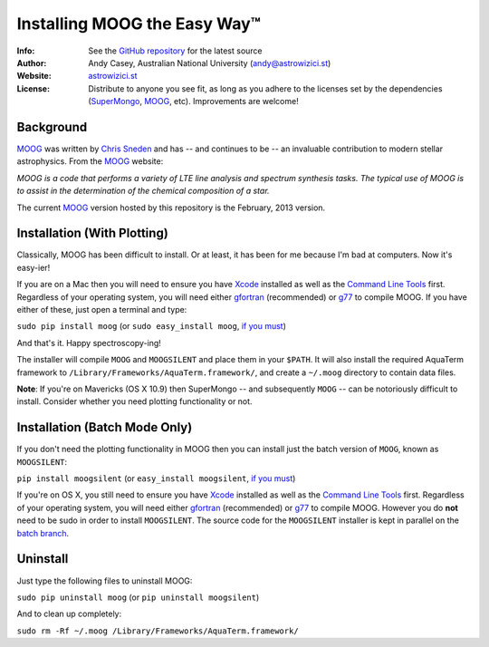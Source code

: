 =======
Installing MOOG the Easy Way™
=======

:Info: See the `GitHub repository <http://www.github.com/andycasey/moog>`_ for the latest source
:Author: Andy Casey, Australian National University (andy@astrowizici.st)
:Website: `astrowizici.st <http://astrowizici.st>`_
:License: Distribute to anyone you see fit, as long as you adhere to the licenses set by the dependencies (`SuperMongo <http://www.astro.princeton.edu/~rhl/sm/>`_, `MOOG <http://www.as.utexas.edu/~chris/moog.html>`_, etc). Improvements are welcome!


Background
----------
`MOOG <http://www.as.utexas.edu/~chris/moog.html>`_ was written by `Chris
Sneden <mailto:chris@verdi.as.utexas.edu>`_ and has -- and continues to be
-- an
invaluable contribution to modern stellar astrophysics. From the `MOOG <http://www.as.utexas.edu/~chris/moog.html>`_ website:

*MOOG is a code that performs a variety of LTE line analysis and spectrum
synthesis tasks. The typical use of MOOG is to assist in the determination
of the chemical composition of a star.*

The current `MOOG <http://www.as.utexas.edu/~chris/moog.html>`_ version
hosted by this repository is the February, 2013 version.


Installation (With Plotting)
----------------------------
Classically, MOOG has been difficult to install. Or at least, it has been
for me because I'm bad at computers. Now it's easy-ier!

If you are on a Mac then you will need to ensure you have `Xcode
<https://developer.apple.com/xcode/>`_ installed
as well as the `Command Line Tools
<http://stackoverflow.com/a/9329325/424731>`_ first. Regardless of your
operating system, you will need either `gfortran
<http://gcc.gnu.org/wiki/GFortran>`_ (recommended) or `g77
<http://hpc.sourceforge.net/>`_ to compile MOOG.
If you have either of these, just open a terminal and type:

``sudo pip install moog`` (or ``sudo easy_install moog``, `if you must <https://stackoverflow.com/questions/3220404/why-use-pip-over-easy-install>`_)

And that's it. Happy spectroscopy-ing!


The installer will compile ``MOOG`` and ``MOOGSILENT`` and place them in
your ``$PATH``. It will also install the required AquaTerm framework to
``/Library/Frameworks/AquaTerm.framework/``, and create a ``~/.moog``
directory to contain data files.

**Note**: If you're on Mavericks (OS X 10.9) then SuperMongo -- and subsequently ``MOOG`` -- can be notoriously difficult to install. Consider whether you need plotting functionality or not.


Installation (Batch Mode Only)
------------------------------

If you don't need the plotting functionality in MOOG then you can install just the batch version of ``MOOG``, known as ``MOOGSILENT``:

``pip install moogsilent`` (or ``easy_install moogsilent``, `if you must <https://stackoverflow.com/questions/3220404/why-use-pip-over-easy-install>`_)

If you're on OS X, you still need to ensure you have `Xcode
<https://developer.apple.com/xcode/>`_ installed
as well as the `Command Line Tools
<http://stackoverflow.com/a/9329325/424731>`_ first. Regardless of your
operating system, you will need either `gfortran
<http://gcc.gnu.org/wiki/GFortran>`_ (recommended) or `g77
<http://hpc.sourceforge.net/>`_ to compile MOOG. However you do **not** need to be sudo in order to install ``MOOGSILENT``. The source code for the ``MOOGSILENT`` installer is kept in parallel on the `batch branch <https://github.com/andycasey/moog/tree/batch>`_.


Uninstall
---------
Just type the following files to uninstall MOOG:

``sudo pip uninstall moog`` (or ``pip uninstall moogsilent``)

And to clean up completely:

``sudo rm -Rf ~/.moog /Library/Frameworks/AquaTerm.framework/``

